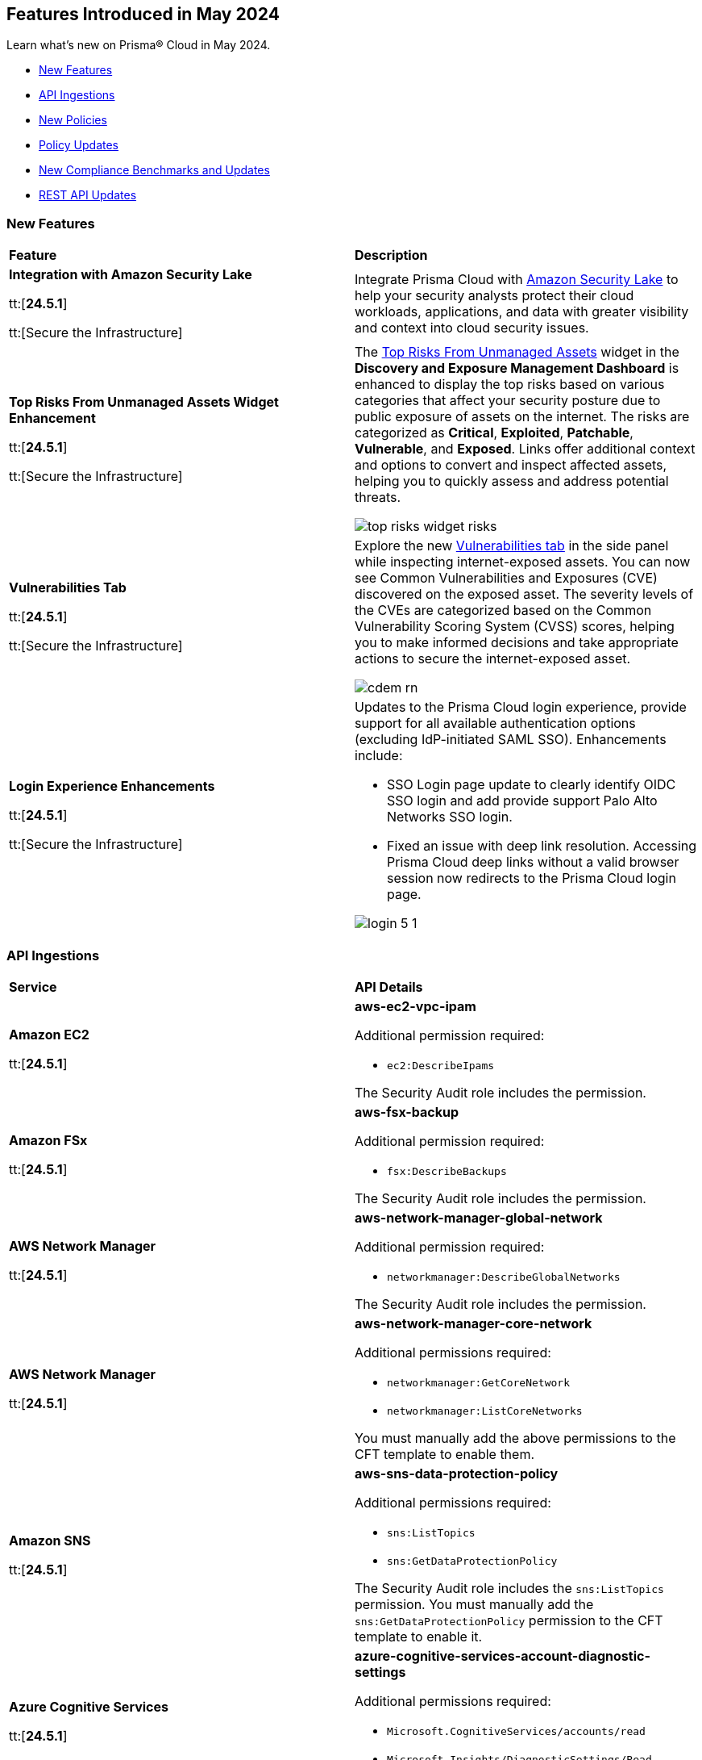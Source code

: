 == Features Introduced in May 2024

Learn what's new on Prisma® Cloud in May 2024.

* <<new-features>>
* <<api-ingestions>>
* <<new-policies>>
* <<policy-updates>>
* <<new-compliance-benchmarks-and-updates>>
* <<rest-api-updates>>
//* <<changes-in-existing-behavior>>
//* <<deprecation-notices>>


[#new-features]
=== New Features

[cols="50%a,50%a"]
|===
|*Feature*
|*Description*

|*Integration with Amazon Security Lake*

tt:[*24.5.1*]

tt:[Secure the Infrastructure]
//RLP-136988

|Integrate Prisma Cloud with https://docs.prismacloud.io/en/enterprise-edition/content-collections/administration/configure-external-integrations-on-prisma-cloud/integrate-prisma-cloud-with-amazon-security-lake[Amazon Security Lake] to help your security analysts protect their cloud workloads, applications, and data with greater visibility and context into cloud security issues.

|*Top Risks From Unmanaged Assets Widget Enhancement*

tt:[*24.5.1*]

tt:[Secure the Infrastructure]
//RLP-132742

|The https://docs.prismacloud.io/en/enterprise-edition/content-collections/dashboards/dashboards-discovery-exposure-management#cdem-widget-3[Top Risks From Unmanaged Assets] widget in the *Discovery and Exposure Management Dashboard* is enhanced to display the top risks based on various categories that affect your security posture due to public exposure of assets on the internet. The risks are categorized as *Critical*, *Exploited*, *Patchable*, *Vulnerable*, and *Exposed*. Links offer additional context and options to convert and inspect affected assets, helping you to quickly assess and address potential threats.

image::top-risks-widget-risks.png[]

|*Vulnerabilities Tab*

tt:[*24.5.1*]

tt:[Secure the Infrastructure]
//RLP-132742

|Explore the new https://docs.prismacloud.io/en/enterprise-edition/content-collections/cloud-and-software-inventory/cdem-unmanaged-assets-inventory[Vulnerabilities tab] in the side panel while inspecting internet-exposed assets. You can now see Common Vulnerabilities and Exposures (CVE) discovered on the exposed asset. The severity levels of the CVEs are categorized based on the Common Vulnerability Scoring System (CVSS) scores, helping you to make informed decisions and take appropriate actions to secure the internet-exposed asset.

image::cdem-rn.gif[]



|*Login Experience Enhancements*

tt:[*24.5.1*]

tt:[Secure the Infrastructure]
//RLP-135039

|Updates to the Prisma Cloud login experience, provide support for all available authentication options (excluding IdP-initiated SAML SSO). Enhancements include:

* SSO Login page update to clearly identify OIDC SSO login and add provide support Palo Alto Networks SSO login.

* Fixed an issue with deep link resolution. Accessing Prisma Cloud deep links without a valid browser session now redirects to the Prisma Cloud login page.

image::login-5-1.png[]

|===


[#api-ingestions]
=== API Ingestions

[cols="50%a,50%a"]
|===
|*Service*
|*API Details*

|*Amazon EC2*

tt:[*24.5.1*]
//RLP-137198

|*aws-ec2-vpc-ipam*

Additional permission required:

* `ec2:DescribeIpams`

The Security Audit role includes the permission.

|*Amazon FSx*

tt:[*24.5.1*]
//RLP-127615
|*aws-fsx-backup*

Additional permission required:

* `fsx:DescribeBackups`

The Security Audit role includes the permission.


|*AWS Network Manager*

tt:[*24.5.1*]
//RLP-137195
|*aws-network-manager-global-network*

Additional permission required:

* `networkmanager:DescribeGlobalNetworks`

The Security Audit role includes the permission.

|*AWS Network Manager*

tt:[*24.5.1*]
//RLP-137185
|*aws-network-manager-core-network*

Additional permissions required:

* `networkmanager:GetCoreNetwork`
* `networkmanager:ListCoreNetworks`

You must manually add the above permissions to the CFT template to enable them.


|*Amazon SNS*

tt:[*24.5.1*]
//RLP-131263
|*aws-sns-data-protection-policy*

Additional permissions required:

* `sns:ListTopics`
* `sns:GetDataProtectionPolicy`

The Security Audit role includes the `sns:ListTopics` permission.
You must manually add the `sns:GetDataProtectionPolicy` permission to the CFT template to enable it.

|*Azure Cognitive Services*

tt:[*24.5.1*]
//RLP-136434
|*azure-cognitive-services-account-diagnostic-settings*

Additional permissions required:

* `Microsoft.CognitiveServices/accounts/read`
* `Microsoft.Insights/DiagnosticSettings/Read`

The Reader role includes the permissions.

|*Azure Express Route*

tt:[*24.5.1*]
//RLP-136427

|*azure-express-route-circuit-diagnostic-settings*

Additional permissions required:

* `Microsoft.Network/expressRouteCircuits/read`
* `Microsoft.Insights/DiagnosticSettings/Read`

The Reader role includes the permissions.

|*Azure Relay*

tt:[*24.5.1*]
//RLP-134918

|*azure-relay-namespaces*

Additional permission required:

* `Microsoft.Relay/Namespaces/read`

The Reader role includes the permission.

|*Azure Synapse Analytics*

tt:[*24.5.1*]
//RLP-134913

|*azure-synapse-workspace-diagnostic-settings*

Additional permissions required:

* `Microsoft.Synapse/workspaces/read`
* `Microsoft.Insights/DiagnosticSettings/Read`

The Reader role includes the permissions.

|tt:[Update] *Azure Cognitive Services*

tt:[*24.5.1*]
//RLP-137805

|The *Asset Type* for `azure-cognitive-search-service-diagnostic-settings` API resources in the *Inventory > Inventory Assets > Azure* page is updated as follows:

* Previous name— *Azure Cognitive Services Account Diagnostic Settings*
* New name— *Azure Cognitive Search Service Diagnostic Settings*

|tt:[Update] *Google AlloyDB for PostgreSQL Permissions*

tt:[*24.5.1*]
//RLP-138180
//RLP-138179
//RLP-138178
//RLP-138177

|Prisma Cloud no longer needs access to `alloydb.locations.list` permission for the following APIs:

* `gcloud-alloydb-cluster`
* `gcloud-alloydb-cluster-instance`
* `gcloud-alloydb-cluster-user`
* `gcloud-alloydb-backup`

|tt:[Update] *Google Dataplex Permissions*

tt:[*24.5.1*]
//RLP-138176, RLP-138175, RLP-138174, RLP-138173, RLP-135806, RLP-135798, RLP-135797, RLP-135796, RLP-135794, RLP-135793

|Prisma Cloud no longer needs access to `dataplex.locations.list` permission for the following APIs:

* `gcloud-dataplex-lake-zone-entity`
* `gcloud-dataplex-lake-zone-asset-action`
* `gcloud-dataplex-lake-zone-asset`
* `gcloud-dataplex-lake-zone-action`
* `gcloud-dataplex-lake-environment`
* `gcloud-dataplex-lake-zone`
* `gcloud-dataplex-lake-task`
* `gcloud-dataplex-lake-contentitem`
* `gcloud-dataplex-lake-action`
* `gcloud-dataplex-lake`

|===


[#new-policies]
=== New Policies

[cols="50%a,50%a"]
|===
|*Policies*
|*Description*

|*AWS DocumentDB clusters have backup retention period less than 7 days*

tt:[*24.5.1*]
//RLP-138075

|This policy identifies Amazon DocumentDB (DocDB) clusters lacking sufficient backup retention periods.

The backup retention period denotes the duration for storing automated backups of the DocumentDB cluster. Inadequate retention periods heighten the risk of data loss, compliance issues, and hinder effective recovery in security breaches or system failures.

The best practice is to ensure that there is a substantial backup retention period for DocDB clusters retaining at least 7 days of backups or according to your business and compliance requirements.

*Policy Severity—* Low

*Policy Type—* Config

----
config from cloud.resource where cloud.type = 'aws' AND api.name = 'aws-docdb-db-cluster' AND json.rule = Status equals available and ( BackupRetentionPeriod does not exist or BackupRetentionPeriod less than 7 )
----

|*AWS DMS replication instance auto minor version upgrade is not enabled*

tt:[*24.5.1*]
//RLP-138074

|This policy identifies the AWS DMS(Database Migration Service) replication instance does not enable auto minor version upgrade.

A replication instance in DMS is a compute resource used to replicate data between a source and target database during the migration or ongoing replication process. Failure to enable automatic minor upgrades in AWS DMS can leave your database instances vulnerable to security risks stemming from outdated software.

It is recommended to enable automatic minor version upgrades on DMS replication instances for instances that receive timely patches and updates, reducing the risk of security vulnerabilities and improving overall performance and stability.

*Policy Severity—* Low

*Policy Type—* Config

----
config from cloud.resource where cloud.type = 'aws' AND api.name = 'aws-dms-replication-instance' AND json.rule = replicationInstanceStatus equals "available" and autoMinorVersionUpgrade is false
----

|*AWS DynamoDB table deletion protection is disabled*

tt:[*24.5.1*]
//RLP-137902

|This policy identifies AWS DynamoDB tables with deletion protection disabled. 

DynamoDB is a fully managed NoSQL database that provides a highly reliable, scalable, low-latency database solution for applications that require consistent, single-digit millisecond latency at any scale. Deletion protection feature allows authorised administrators to prevent accidental deletion of DynamoDB tables. Enabling deletion protection helps reduce the risk of data loss, maintain data integrity, ensure compliance, and protect DynamoDB tables across different environments. 

It is recommended to enable deletion protection on DynamoDB tables to prevent unintended data loss.

*Policy Severity—* Informational

*Policy Type—* Config

----
config from cloud.resource where api.name = 'aws-dynamodb-describe-table' AND json.rule = tableStatus equal ignore case ACTIVE and deletionProtectionEnabled is false
----

|*AWS DynamoDB table Auto Scaling not enabled*

tt:[*24.5.1*]
//RLP-135128

|This policy identifies AWS DynamoDB tables with auto-scaling disabled.

DynamoDB is a fully managed NoSQL database that provides a highly reliable, scalable, low-latency database solution for applications that require consistent, single-digit millisecond latency at any scale. Auto-scaling functionality allows you to dynamically alter the allocated throughput capacity for your DynamoDB tables based on current traffic patterns. This feature employs the Application Auto Scaling service to automatically boost provisioned read and write capacity to manage unexpected traffic increases and reduce throughput when the workload falls in order to avoid paying for wasted supplied capacity.

It is recommended to enable auto-scaling for the DynamoDB table to ensure efficient resource utilisation, cost optimisation, improved performance, simplified management, and scalability.

*Policy Severity—* Informational

*Policy Type—* Config

----
config from cloud.resource where Resource.status = Active AND api.name = 'aws-application-autoscaling-scaling-policy' as Y; config from cloud.resource where api.name = 'aws-dynamodb-describe-table' AND json.rule = tableStatus equal ignore case ACTIVE AND billingModeSummary.billingMode does not equal PAY_PER_REQUEST as X; filter 'not($.Y.ResourceName equals $.X.tableName)'; show X;
----

|*AWS Network ACL is not in use*

tt:[*24.5.1*]
//RLP-137823

|This policy identifies AWS Network ACLs that are not in use. 

AWS Network Access Control Lists (NACLs) serve as a firewall mechanism to regulate traffic flow within and outside VPC subnets. A recommended practice is to assign NACLs to specific subnets to effectively manage network traffic. Unassigned NACLs with inadequate rules might inadvertently get linked to subnets, posing a security risk by potentially allowing unauthorized access.

It is recommended to regularly review and remove unused and inadequate NACLs to improve security, network performance, and resource management.

*Policy Severity—* Informational

*Policy Type—* Config

----
config from cloud.resource where api.name = 'aws-ec2-describe-network-acls' AND json.rule = associations[*] size less than 1
----

|*AWS AppSync has field-level logging disabled*

tt:[*24.5.1*]
//RLP-137822

|This policy identifies an AWS AppSync GraphQL API not configured with field-level logging.

AWS AppSync is a managed GraphQL service that simplifies the development of scalable APIs. "field-level" security offers a fine-grained approach to defining permissions and access control for individual fields within a GraphQL schema. It allows precisely regulate which users or clients can read or modify specific fields in an API. This level of control ensures that sensitive data is protected and that access is restricted only to those with appropriate authorization.

Without field-level security, control over specific fields within the schema is lost, causing the risk of sensitive data exposure. Additionally, the absence of this feature limits the implementation of fine-grained access control policies based on user roles or contextual information, thereby undermining the overall security of the application.

It is recommended to enable field-level security to mitigate the risks by enforcing access control at a granular level, ensuring that only authorized users can access or modify specific fields based on your defined policies and requirements.

*Policy Severity—* Informational

*Policy Type—* Config

----
config from cloud.resource where cloud.type = 'aws' AND api.name = 'aws-appsync-graphql-api' AND json.rule = logConfig.fieldLogLevel is not member of ('ERROR','ALL')
----

|*AWS Elastic Beanstalk environment logging not configured*

tt:[*24.5.1*]
//RLP-137508

|This policy identifies the Elastic Beanstalk environments not configured to send logs to CloudWatch Logs.

An Elastic Beanstalk environment is a configuration of AWS resources where you can deploy your application. The environment logs refer to the logs generated by various components of your application, which can provide valuable insights into any errors or issues that may arise during operation. Failing to enable logging in an Elastic Beanstalk environment reduces visibility, hinders incident detection and response, and increases vulnerability to security breaches.

It is recommended to configure AWS Elastic Beanstalk environments to send logs to CloudWatch to ensure security and meet compliance requirements.

*Policy Severity—* Informational

*Policy Type—* Config

----
config from cloud.resource where api.name = 'aws-elasticbeanstalk-environment' AND json.rule = status does not equal "Terminated" as X; config from cloud.resource where api.name = 'aws-elasticbeanstalk-configuration-settings' AND json.rule = configurationSettings[*].optionSettings[?any( optionName equals "StreamLogs" and value equals "false" )] exists as Y; filter ' $.X.environmentName equals $.Y.configurationSettings[*].environmentName and $.X.applicationName equals $.Y.configurationSettings[*].applicationName'; show X;
----

|*AWS Certificate Manager (ACM) RSA certificate key length less than 2048*

tt:[*24.5.1*]
//RLP-137507

|This policy identifies the RSA certificates managed by AWS Certificate Manager with a key length of less than 2048 bits. 

AWS Certificate Manager (ACM) is a service for managing SSL/TLS certificates. RSA certificates are cryptographic keys used for securing communications over networks. Shorter key lengths may be susceptible to attacks such as brute force or factorization, where an attacker could potentially decrypt the encrypted data by finding the prime factors of the key.

It is recommended that the RSA certificates imported on ACM utilise a minimum key length of 2048 bits or greater to ensure a sufficient level of security.

*Policy Severity—* Low

*Policy Type—* Config

----
config from cloud.resource where cloud.type = 'aws' AND api.name = 'aws-acm-describe-certificate' AND json.rule = status equals "ISSUED" and keyAlgorithm starts with "RSA-" and keyAlgorithm equals RSA-1024
----

|*AWS Macie is not enabled*

tt:[*24.5.1*]
//RLP-137506

|This policy identifies the AWS Macie that is not enabled in specific regions. 

AWS Macie is a data security service that automatically discovers, classifies, and protects sensitive data in AWS, enhancing security and compliance posture. Failure to activate AWS Macie increases the risk of potentially missing out on automated detection and protection of sensitive data, leaving your organization more vulnerable to data breaches and compliance violations.

It is recommended to enable Macie in all regions for comprehensive adherence to security and compliance requirements.

*Policy Severity—* Informational

*Policy Type—* Config

----
config from cloud.resource where cloud.type = 'aws' AND api.name = 'aws-macie2-session' AND json.rule = status equals "ENABLED" as X; count(X) less than 1
----

|*GCP Cloud Asset Inventory is disabled*

tt:[*24.5.1*]
//RLP-137627

|This policy identifies GCP accounts where GCP Cloud Asset Inventory is disabled.

GCP Cloud Asset Inventory is a metadata inventory service that allows you to view, monitor, and analyze Google Cloud and Anthos assets across projects and services. This data can prove to be crucial in security analysis, resource change tracking, and compliance auditing.

It is recommended to enable GCP Cloud Asset Inventory for centralized visibility and control over your cloud assets.

*Policy Severity—* Informational

*Policy Type—* Config

----
config from cloud.resource where cloud.type = 'gcp' AND api.name = 'gcloud-services-list' AND json.rule = services[?any( name ends with "/cloudasset.googleapis.com" and state equals "ENABLED" )] does not exist
----

|*GCP External Load Balancer logging is disabled*

tt:[*24.5.1*]
//RLP-136782

|This policy identifies GCP External Load Balancers using any of the protocols like HTTP, HTTPS, and HTTP/2 having logging disabled.

GCP external load balancers distribute incoming traffic across multiple instances or services hosted on Google Cloud Platform. Feature "logging" for external load balancers captures and records detailed information about the traffic flowing through the load balancers. This includes data such as incoming requests, responses, errors, latency metrics, and other relevant information. By enabling logging for external load balancers, you gain visibility into the performance, health, and security of the applications. Logged data comes handy for troubleshooting an incident, monitoring, analysis, and compliance purposes.

It is recommended to enable logging for all external load balancers.

*Policy Severity—* Informational

*Policy Type—* Config

----
config from cloud.resource where cloud.type = 'gcp' AND api.name = 'gcloud-compute-external-backend-service' AND json.rule = backends exists and ( protocol equal ignore case "HTTP" or protocol equal ignore case "HTTPS" or protocol equal ignore case "HTTP2" ) and ( logConfig.enable does not exist or logConfig.enable is false )
----

|*GCP VM instance Confidential VM service disabled*

tt:[*24.5.1*]
//RLP-136757

|This policy identifies GCP VM instances that have confidential VM services disabled.

GCP VM encrypts data at rest and in transit, but the data must be decrypted before processing. Confidential VM service (Confidential Computing) allows GCP VM to keep in-memory data secure by utilizing hardware-based memory encryption. This protects any sensitive data leakage in case the VM is compromised.

It is recommended to enable confidential VM services on GCP VMs to enhance the confidentiality and integrity of in-memory data on the VMs.

*Policy Severity—* Medium

*Policy Type—* Config

----
config from cloud.resource where cloud.type = 'gcp' AND api.name = 'gcloud-compute-instances-list' AND json.rule = status equal ignore case "RUNNING" and (machineType contains "machineTypes/n2d-" or machineType contains "machineTypes/c2d-") and (confidentialInstanceConfig.enableConfidentialCompute does not exist or confidentialInstanceConfig.enableConfidentialCompute is false)
----

|*New Configuration Build Policies*

tt:[*24.5.1*]

tt:[Secure the Source]

|The following default policies are added within the *Build* subtype of *Configuration* policies under *Governance* for enhanced continuous integration and deployment pipeline security. 

*Ansible Compute Policies*

* Usage of packages with unauthenticated or missing signatures allowed
* Usage of the force parameter disabling signature validation allowed

*Ansible General Policies*

* DNF usage of packages with untrusted or missing GPG signatures allowed

*Ansible Monitoring Policies*

* Missing 'Rescue' section in Ansible block tasks

*Ansible Networking  Policies*

* Disabled Ansible URI certificate validation
* HTTPS url not used with Ansible uri
* HTTPS url not used with Ansible get_url module
* SSL validation disabled within Ansible DNF module
* Certificate validation disabled within Ansible DNF module
* Certificate validation disabled with Ansible get_url module
* SSL certificate validation disabled in Ansible Yum Tasks
* SSL certificate validation disabled with Ansible Yum

*PANOS Policies*

* End-of-session logging disabled on Palo Alto Networks security policies
* IPsec profile uses insecure authentication algorithms on Palo Alto Networks devices
* IPsec profile uses insecure authentication protocols on Palo Alto Networks devices
* Security zone on Palo Alto Networks devices does not have an associated Zone Protection Profile
* Include ACL (Access Control List) not defined for a security zone in Palo Alto Networks devices with User-ID enabled
* Logging at session start enabled on Palo Alto Networks devices
* Security rules apply to all zones on Palo Alto Networks devices
* Plain-text management HTTP enabled for Interface Management Profile in Palo Alto Networks devices
* Plain-text management Telnet enabled for Interface Management Profile in Palo Alto Networks devices
* Disable Server Response Inspection (DSRI) enabled in security policies for Palo Alto Networks devices
* Security rule allows any application on Palo Alto Networks devices
* Security rule permits any service on Palo Alto Networks devices
* Security Rule in Palo Alto Networks devices with overly broad Source and Destination IPs
* Security policies missing descriptions in Palo Alto Networks devices
* Log Forwarding Profile not selected for a Palo Alto Networks device security policy rule
* Security rules have source_zone and destination_zone containing values of any

*Impact—* You will view policy violations for these policies on Prisma Cloud switcher *Application Security > Projects*. Enforcement levels for IaC Misconfigurations will now be applied to pipelines with these findings. 
You are required to enable the additional modules on *Application Security > Settings* to view violations and alerts for these policies.

|===

[#policy-updates]
=== Policy Updates

[cols="50%a,50%a"]
|===
|*Policy Updates*
|*Description*

2+|*Policy Updates—RQL*

|*Azure Microsoft Defender for Cloud set to Off for DNS*

tt:[*24.5.1*]
//RLP-137209

|*Changes—* The policy RQL is updated to check if the legacy DNS plan is deprecated.

*Severity—* Low

*Policy Type—* Config

*Current RQL—*

----
config from cloud.resource where cloud.type = 'azure' AND api.name = 'azure-security-center-settings' AND json.rule = pricings[?any(name equals VirtualMachines and properties.pricingTier equal ignore case Standard and properties.subPlan equal ignore case P2)] does not exist or pricings[?any(name equals Dns and properties.pricingTier does not equal Standard)] exists
----

*Updated RQL—*

----
config from cloud.resource where cloud.type = 'azure' AND api.name = 'azure-security-center-settings' AND json.rule = pricings[?any(name equals VirtualMachines and properties.pricingTier equal ignore case Standard and properties.subPlan equal ignore case P2)] does not exist or pricings[?any(name equals Dns and properties.deprecated is false and properties.pricingTier does not equal Standard)] exists
----

*Impact—* Low. Alerts generated by the deprecated DNS plan will be resolved.

|*AWS Application Load Balancer (ALB) is not using the latest predefined security policy*

tt:[*24.5.1*]
//RLP-136748

|*Changes—* The policy description, RQL, and remediation steps are updated.

*Severity—* Low

*Policy Type—* Config

*Current RQL—*

----
config from cloud.resource where cloud.type = 'aws' AND api.name = 'aws-elbv2-describe-load-balancers' AND json.rule = type equals application and listeners[?any(protocol equals HTTPS and sslPolicy exists and (sslPolicy does not contain ELBSecurityPolicy-TLS13-1-2-2021-06))] exists
----

*Updated RQL—*

----
config from cloud.resource where cloud.type = 'aws' AND api.name = 'aws-elbv2-describe-load-balancers' AND json.rule = type equals application and listeners[?any(protocol equals HTTPS and sslPolicy exists and sslPolicy is not member of ('ELBSecurityPolicy-TLS13-1-2-2021-06','ELBSecurityPolicy-TLS13-1-2-FIPS-2023-04'))] exists
----

*Impact—* Low. Alerts generated for Application Load Balancers(ALB) using predefined FIPS security policy `ELBSecurityPolicy-TLS13-1-2-FIPS-2023-04` will be resolved.

2+|*Policy Updates—Configuration Build*

|*Configuration Build Policies*

tt:[*24.5.1*]

|The following policies now support Ansible framework:

* EC2 EBS is not optimized
* AWS EC2 instances with public IP and associated with security groups have Internet access

*Impact—* You will view policy violations for these policies on Prisma Cloud switcher *Application Security > Projects*. Enforcement levels for IaC Misconfigurations will now be applied to pipelines with these findings. 
You are required to enable the additional modules on *Application Security > Settings* to view violations and alerts for these policies.


|===

[#new-compliance-benchmarks-and-updates]
=== New Compliance Benchmarks and Updates

[cols="50%a,50%a"]
|===
|*Compliance Benchmark*
|*Description*

|*CIS GCP Foundation benchmark 3.0*

tt:[24.5.1]
//RLP-137915

|Prisma Cloud now supports CIS Google Cloud Platform Foundation Benchmark version 3.0. This latest version has new controls and new Prisma Cloud policies are mapped to the controls increasing the overall compliance coverage.

You can now view this built-in standard and associated policies on the *Compliance > Standards* page. You can also generate reports for immediate viewing or download, or schedule recurring reports to track the compliance standard over time.

|===

[#rest-api-updates]
=== REST API Updates

[cols="37%a,63%a"]
|===
|*Change*
|*Description*

|*Integration APIs*

tt:[24.5.1]
//RLP-138104

|Integration APIs now support https://pan.dev/prisma-cloud/api/cspm/api-integration-config/#amazon-security-lake[integration with Amazon Security Lake] to ingest Prisma Cloud Open Cybersecurity Schema Framework (OCSF) compliant vulnerability security data into Amazon Security Lake.

|*CDEM APIs*

tt:[24.5.1]
//RLP-133711, RLP-132431

|The following new CDEM endpoints are introduced to get the list of vulnerabilities and details of distros affected by a vulnerability:

* Get Vulnerabilities of Unmanaged Asset - https://pan.dev/prisma-cloud/api/cspm/asset-vulnerability/[GET /asm/api/v1/asset/{asset_id}/vulnerability]

* Get Impacted Distros of a Vulnerability - https://pan.dev/prisma-cloud/api/cspm/vulnerability/[GET /asm/api/v1/asset/vulnerability]


|===

//[#changes-in-existing-behavior]
//=== Changes in Existing Behavior

//[cols="50%a,50%a"]
//|===
//|*Feature*
//|*Description*
//|===


